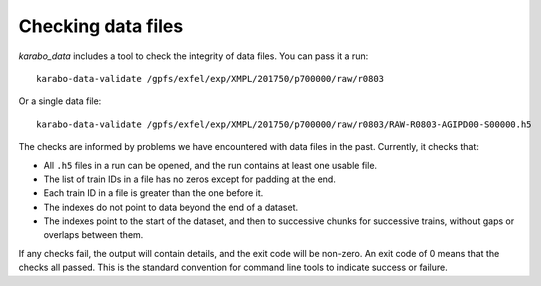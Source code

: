 Checking data files
===================

*karabo_data* includes a tool to check the integrity of data files.
You can pass it a run::

    karabo-data-validate /gpfs/exfel/exp/XMPL/201750/p700000/raw/r0803

Or a single data file::

    karabo-data-validate /gpfs/exfel/exp/XMPL/201750/p700000/raw/r0803/RAW-R0803-AGIPD00-S00000.h5

The checks are informed by problems we have encountered with data files in the
past. Currently, it checks that:

- All ``.h5`` files in a run can be opened, and the run contains at least one
  usable file.
- The list of train IDs in a file has no zeros except for padding at the end.
- Each train ID in a file is greater than the one before it.
- The indexes do not point to data beyond the end of a dataset.
- The indexes point to the start of the dataset, and then to successive chunks
  for successive trains, without gaps or overlaps between them.

If any checks fail, the output will contain details, and the exit code will be
non-zero. An exit code of 0 means that the checks all passed. This is the
standard convention for command line tools to indicate success or failure.
